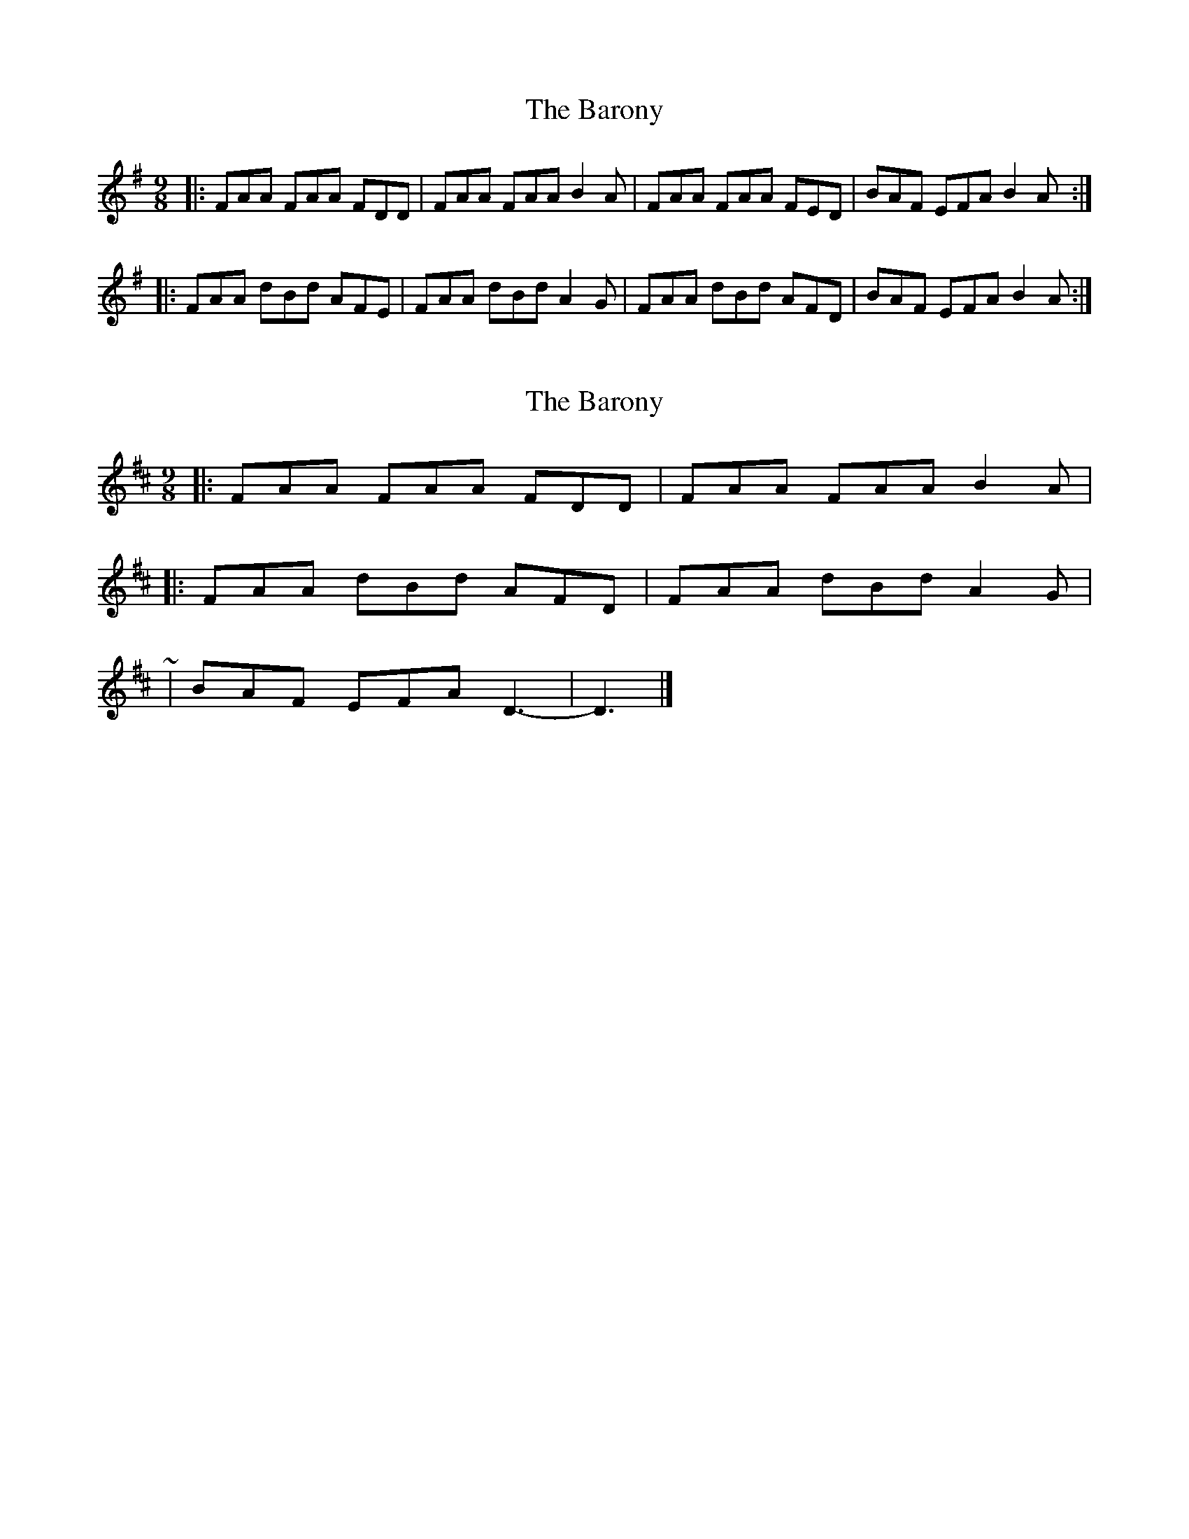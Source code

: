 X: 1
T: Barony, The
Z: Josh Kane
S: https://thesession.org/tunes/520#setting520
R: slip jig
M: 9/8
L: 1/8
K: Ador
|: FAA FAA FDD | FAA FAA B2A | FAA FAA FED | BAF EFA B2A :|
|: FAA dBd AFE | FAA dBd A2G | FAA dBd AFD | BAF EFA B2A :|
X: 2
T: Barony, The
Z: ceolachan
S: https://thesession.org/tunes/520#setting13461
R: slip jig
M: 9/8
L: 1/8
K: Dmaj
|: FAA FAA FDD | FAA FAA B2 A | |: FAA dBd AFD | FAA dBd A2 G | ~ | BAF EFA D3- | D3 |]
